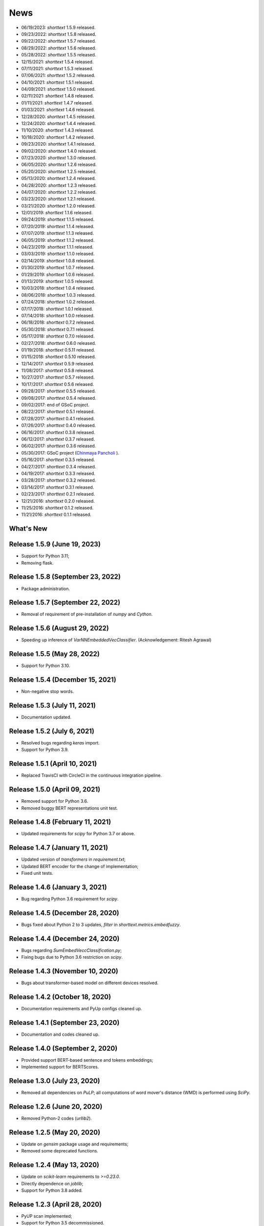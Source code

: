 News
====

* 06/19/2023: `shorttext` 1.5.9 released.
* 09/23/2022: `shorttext` 1.5.8 released.
* 09/22/2022: `shorttext` 1.5.7 released.
* 08/29/2022: `shorttext` 1.5.6 released.
* 05/28/2022: `shorttext` 1.5.5 released.
* 12/15/2021: `shorttext` 1.5.4 released.
* 07/11/2021: `shorttext` 1.5.3 released.
* 07/06/2021: `shorttext` 1.5.2 released.
* 04/10/2021: `shorttext` 1.5.1 released.
* 04/09/2021: `shorttext` 1.5.0 released.
* 02/11/2021: `shorttext` 1.4.8 released.
* 01/11/2021: `shorttext` 1.4.7 released.
* 01/03/2021: `shorttext` 1.4.6 released.
* 12/28/2020: `shorttext` 1.4.5 released.
* 12/24/2020: `shorttext` 1.4.4 released.
* 11/10/2020: `shorttext` 1.4.3 released.
* 10/18/2020: `shorttext` 1.4.2 released.
* 09/23/2020: `shorttext` 1.4.1 released.
* 09/02/2020: `shorttext` 1.4.0 released.
* 07/23/2020: `shorttext` 1.3.0 released.
* 06/05/2020: `shorttext` 1.2.6 released.
* 05/20/2020: `shorttext` 1.2.5 released.
* 05/13/2020: `shorttext` 1.2.4 released.
* 04/28/2020: `shorttext` 1.2.3 released.
* 04/07/2020: `shorttext` 1.2.2 released.
* 03/23/2020: `shorttext` 1.2.1 released.
* 03/21/2020: `shorttext` 1.2.0 released.
* 12/01/2019: `shorttext` 1.1.6 released.
* 09/24/2019: `shorttext` 1.1.5 released.
* 07/20/2019: `shorttext` 1.1.4 released.
* 07/07/2019: `shorttext` 1.1.3 released.
* 06/05/2019: `shorttext` 1.1.2 released.
* 04/23/2019: `shorttext` 1.1.1 released.
* 03/03/2019: `shorttext` 1.1.0 released.
* 02/14/2019: `shorttext` 1.0.8 released.
* 01/30/2019: `shorttext` 1.0.7 released.
* 01/29/2019: `shorttext` 1.0.6 released.
* 01/13/2019: `shorttext` 1.0.5 released.
* 10/03/2018: `shorttext` 1.0.4 released.
* 08/06/2018: `shorttext` 1.0.3 released.
* 07/24/2018: `shorttext` 1.0.2 released.
* 07/17/2018: `shorttext` 1.0.1 released.
* 07/14/2018: `shorttext` 1.0.0 released.
* 06/18/2018: `shorttext` 0.7.2 released.
* 05/30/2018: `shorttext` 0.7.1 released.
* 05/17/2018: `shorttext` 0.7.0 released.
* 02/27/2018: `shorttext` 0.6.0 released.
* 01/19/2018: `shorttext` 0.5.11 released.
* 01/15/2018: `shorttext` 0.5.10 released.
* 12/14/2017: `shorttext` 0.5.9 released.
* 11/08/2017: `shorttext` 0.5.8 released.
* 10/27/2017: `shorttext` 0.5.7 released.
* 10/17/2017: `shorttext` 0.5.6 released.
* 09/28/2017: `shorttext` 0.5.5 released.
* 09/08/2017: `shorttext` 0.5.4 released.
* 09/02/2017: end of GSoC project.
* 08/22/2017: `shorttext` 0.5.1 released.
* 07/28/2017: `shorttext` 0.4.1 released.
* 07/26/2017: `shorttext` 0.4.0 released.
* 06/16/2017: `shorttext` 0.3.8 released.
* 06/12/2017: `shorttext` 0.3.7 released.
* 06/02/2017: `shorttext` 0.3.6 released.
* 05/30/2017: GSoC project (`Chinmaya Pancholi
  <https://rare-technologies.com/google-summer-of-code-2017-week-1-on-integrating-gensim-with-scikit-learn-and-keras/>`_ ).
* 05/16/2017: `shorttext` 0.3.5 released.
* 04/27/2017: `shorttext` 0.3.4 released.
* 04/19/2017: `shorttext` 0.3.3 released.
* 03/28/2017: `shorttext` 0.3.2 released.
* 03/14/2017: `shorttext` 0.3.1 released.
* 02/23/2017: `shorttext` 0.2.1 released.
* 12/21/2016: `shorttext` 0.2.0 released.
* 11/25/2016: `shorttext` 0.1.2 released.
* 11/21/2016: `shorttext` 0.1.1 released.

What's New
----------

Release 1.5.9 (June 19, 2023)
-----------------------------

* Support for Python 3.11;
* Removing flask.

Release 1.5.8 (September 23, 2022)
----------------------------------

* Package administration.

Release 1.5.7 (September 22, 2022)
----------------------------------

* Removal of requirement of pre-installation of `numpy` and `Cython`.

Release 1.5.6 (August 29, 2022)
-------------------------------

* Speeding up inference of `VarNNEmbeddedVecClassifier`. (Acknowledgement: Ritesh Agrawal)

Release 1.5.5 (May 28, 2022)
-----------------------------

* Support for Python 3.10.


Release 1.5.4 (December 15, 2021)
-----------------------------

* Non-negative stop words.

Release 1.5.3 (July 11, 2021)
-----------------------------

* Documentation updated.

Release 1.5.2 (July 6, 2021)
----------------------------

* Resolved bugs regarding `keras` import.
* Support for Python 3.9.

Release 1.5.1 (April 10, 2021)
------------------------------

* Replaced TravisCI with CircleCI in the continuous integration pipeline.

Release 1.5.0 (April 09, 2021)
------------------------------

* Removed support for Python 3.6.
* Removed buggy BERT representations unit test.

Release 1.4.8 (February 11, 2021)
---------------------------------

* Updated requirements for `scipy` for Python 3.7 or above.

Release 1.4.7 (January 11, 2021)
--------------------------------

* Updated version of `transformers` in `requirement.txt`;
* Updated BERT encoder for the change of implementation;
* Fixed unit tests.

Release 1.4.6 (January 3, 2021)
-------------------------------

* Bug regarding Python 3.6 requirement for `scipy`.

Release 1.4.5 (December 28, 2020)
---------------------------------

* Bugs fixed about Python 2 to 3 updates, `filter` in `shorttext.metrics.embedfuzzy`.

Release 1.4.4 (December 24, 2020)
---------------------------------

* Bugs regarding `SumEmbedVeccClassification.py`;
* Fixing bugs due to Python 3.6 restriction on `scipy`.


Release 1.4.3 (November 10, 2020)
---------------------------------

* Bugs about transformer-based model on different devices resolved.

Release 1.4.2 (October 18, 2020)
----------------------------------

* Documentation requirements and PyUp configs cleaned up.

Release 1.4.1 (September 23, 2020)
----------------------------------

* Documentation and codes cleaned up.

Release 1.4.0 (September 2, 2020)
---------------------------------

* Provided support BERT-based sentence and tokens embeddings;
* Implemented support for BERTScores.

Release 1.3.0 (July 23, 2020)
-----------------------------

* Removed all dependencies on `PuLP`; all computations of word mover's distance (WMD) is performed using `SciPy`.

Release 1.2.6 (June 20, 2020)
-----------------------------

* Removed Python-2 codes (`urllib2`).

Release 1.2.5 (May 20, 2020)
----------------------------

* Update on `gensim` package usage and requirements;
* Removed some deprecated functions.

Release 1.2.4 (May 13, 2020)
----------------------------

* Update on `scikit-learn` requirements to `>=0.23.0`.
* Directly dependence on `joblib`;
* Support for Python 3.8 added.

Release 1.2.3 (April 28, 2020)
------------------------------

* PyUP scan implemented;
* Support for Python 3.5 decommissioned.

Release 1.2.2 (April 7, 2020)
-----------------------------

* Removed dependence on `PyStemmer`, which is replaced by `snowballstemmer`.

Release 1.2.1 (March 23, 2020)
------------------------------

* Added port number adjustability for word-embedding API;
* Removal of Spacy dependency.

Release 1.2.0 (March 21, 2020)
------------------------------

* API for word-embedding algorithm for one-time loading.


Release 1.1.6 (December 1, 2019)
--------------------------------

* Compatibility with TensorFlow 2.0.0.


Release 1.1.5 (September 24, 2019)
----------------------------------

* Decommissioned GCP buckets; using data files stored in AWS S3 buckets.


Release 1.1.4 (July 20, 2019)
-----------------------------

* Minor bugs fixed.

Release 1.1.3 (July 7, 2019)
----------------------------

* Updated codes for Console code loading;
* Updated Travis CI script.

Release 1.1.2 (June 5, 2019)
-----------------------------

* Updated codes for Fasttext moddel loading as the previous function was deprecated.

Release 1.1.1 (April 23, 2019)
------------------------------

* Bug fixed. (Acknowledgement: `Hamish Dickson
  <https://github.com/hamishdickson>`_ )

Release 1.1.0 (March 3, 2019)
-----------------------------

* Size of embedded vectors set to 300 again when necessary; (possibly break compatibility)
* Moving corpus data from Github to Google Cloud Storage.


Release 1.0.8 (February 14, 2019)
---------------------------------

* Minor bugs fixed.


Release 1.0.7 (January 30, 2019)
--------------------------------

* Compatibility with Python 3.7 with TensorFlow as the backend.

Release 1.0.7 (January 30, 2019)
--------------------------------

* Compatibility with Python 3.7 with Theano as the backend;
* Minor documentation changes.


Release 1.0.6 (January 29, 2019)
--------------------------------

* Documentation change;
* Word-embedding model used in unit test stored in Amazon S3 bucket.


Release 1.0.5 (January 13, 2019)
--------------------------------

* Minor versioning bug fixed.


Release 1.0.4 (October 3, 2018)
-------------------------------

* Package `keras` requirement updated;
* Less dependence on `pandas`.


Release 1.0.3 (August 6, 2018)
------------------------------

* Bugs regarding I/O of `SumEmbeddedVecClassifier`.

Release 1.0.2 (July 24, 2018)
-----------------------------

* Minor bugs regarding installation fixed.

Release 1.0.1 (July 14, 2018)
-----------------------------

* Minor bugs fixed.

Release 1.0.0 (July 14, 2018)
-----------------------------

* Python-3 compatibility;
* Replacing the original stemmer to use Snowball;
* Certain functions cythonized;
* Various bugs fixed.

Release 0.7.2 (June 18, 2018)
-----------------------------

* Damerau-Levenshtein distance and longest common prefix implemented using Cython.

Release 0.7.1 (May 30, 2018)
----------------------------

* Decorator replaced by base class `CompactIOMachine`;
* API included in documentation.


Release 0.7.0 (May 17, 2018)
----------------------------

* Spelling corrections and fuzzy logic;
* More unit tests.


Release 0.6.0 (February 27, 2018)
---------------------------------

* Support of character-based sequence-to-sequence (seq2seq) models.


Release 0.5.11 (January 19, 2018)
---------------------------------

* Removal of word-embedding `keras`-type layers.

Release 0.5.10 (January 15, 2018)
---------------------------------

* Support of encoder module for character-based models;
* Implementation of document-term matrix (DTM).

Release 0.5.9 (December 14, 2017)
---------------------------------

* Support of Poincare embedding;
* Code optimization;
* Script `ShortTextWord2VecSimilarity` updated to `ShortTextWordEmbedSimilarity`.

Release 0.5.8 (November 8, 2017)
--------------------------------

* Removed most explicit user-specification of `vecsize` for given word-embedding models;
* Removed old namespace for topic models (no more backward compatibility).
* Integration of [FastText](https://github.com/facebookresearch/fastText).


Release 0.5.7 (October 27, 2017)
--------------------------------

* Removed most explicit user-specification of `vecsize` for given word-embedding models;
* Removed old namespace for topic models (hence no more backward compatibility).

Release 0.5.6 (October 17, 2017)
--------------------------------

* Updated the neural network framework due to the change in `gensim` API.

Release 0.5.5 (September 28, 2017)
----------------------------------

* Script `ShortTextCategorizerConsole` updated.

Release 0.5.4 (September 8, 2017)
---------------------------------

* Bug fixed;
* New scripts for finding distances between sentences;
* Finding similarity between two sentences using Jaccard index.

End of GSoC Program (September 2, 2017)
---------------------------------------

Chinmaya summarized his GSoC program in his blog post posted in `RaRe Incubator
<https://rare-technologies.com/chinmayas-gsoc-2017-summary-integration-with-sklearn-keras-and-implementing-fasttext/>`_.


Release 0.5.1 (August 22, 2017)
-------------------------------

* Implementation of Damerau-Levenshtein distance and soft Jaccard score;
* Implementation of Word Mover's distance.


Release 0.4.1 (July 28, 2017)
-----------------------------

* Further Travis.CI update tests;
* Model file I/O updated (for huge models);
* Migrating documentation to [readthedocs.org](readthedocs.org); previous documentation at `Pythonhosted.org` destroyed.


Release 0.4.0 (July 26, 2017)
-----------------------------

* Maximum entropy models;
* Use of `gensim` Word2Vec `keras` layers;
* Incorporating new features from `gensim`;
* Use of Travis.CI for pull request testing.

Release 0.3.8 (June 16, 2017)
-----------------------------

* Bug fixed on `sumvecframeworks`.

Release 0.3.7 (June 12, 2017)
-----------------------------

* Bug fixed on `VarNNSumEmbedVecClassifier`.

Release 0.3.6 (June 2, 2017)
----------------------------

* Added deprecation decorator;
* Fixed path configurations;
* Added "update" corpus capability to `gensim` models.

Google Summer of Code (May 30, 2017)
------------------------------------

Chinamaya Pancholi, a Google Summer of Code (GSoC) student, is involved in
the open-source development of `gensim`, that his project will be very related
to the `shorttext` package. More information can be found in his first `blog entry
<https://rare-technologies.com/google-summer-of-code-2017-week-1-on-integrating-gensim-with-scikit-learn-and-keras/>`_ .

Release 0.3.5 (May 16, 2017)
----------------------------

* Refactoring topic modeling to generators subpackage, but keeping package backward compatible.
* Added Inaugural Addresses as an example training data;
* Fixed bugs about package paths.

Release 0.3.4 (Apr 27, 2017)
----------------------------

* Fixed relative path loading problems.

Release 0.3.3 (Apr 19, 2017)
----------------------------

* Deleted `CNNEmbedVecClassifier`;
* Added script `ShortTextWord2VecSimilarity`.

`More Info
<https://datawarrior.wordpress.com/2017/04/20/release-of-shorttext-0-3-3/>`_


Release 0.3.2 (Mar 28, 2017)
----------------------------

* Bug fixed for `gensim` model I/O;
* Console scripts update;
* Neural networks up to Keras 2 standard (refer to `this
  <https://github.com/fchollet/keras/wiki/Keras-2.0-release-notes/>`_ ).

Release 0.3.1 (Mar 14, 2017)
----------------------------

* Compact model I/O: all models are in single files;
* Implementation of stacked generalization using logistic regression.

Release 0.2.1 (Feb 23, 2017)
----------------------------

* Removal attempts of loading GloVe model, as it can be run using `gensim` script;
* Confirmed compatibility of the package with `tensorflow`;
* Use of `spacy` for tokenization, instead of `nltk`;
* Use of `stemming` for Porter stemmer, instead of `nltk`;
* Removal of `nltk` dependencies;
* Simplifying the directory and module structures;
* Module packages updated.

`More Info
<https://datawarrior.wordpress.com/2017/02/24/release-of-shorttext-0-2-1/>`_

Release 0.2.0 (Dec 21, 2016)
----------------------------

Home: :doc:`index`